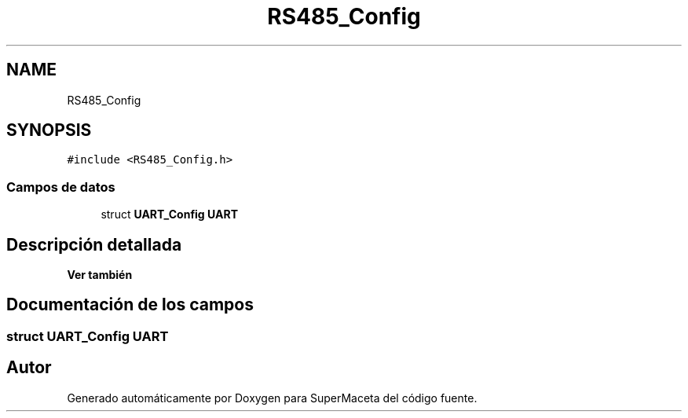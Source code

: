 .TH "RS485_Config" 3 "Jueves, 23 de Septiembre de 2021" "Version 1" "SuperMaceta" \" -*- nroff -*-
.ad l
.nh
.SH NAME
RS485_Config
.SH SYNOPSIS
.br
.PP
.PP
\fC#include <RS485_Config\&.h>\fP
.SS "Campos de datos"

.in +1c
.ti -1c
.RI "struct \fBUART_Config\fP \fBUART\fP"
.br
.in -1c
.SH "Descripción detallada"
.PP 

.PP
\fBVer también\fP
.RS 4

.RE
.PP

.SH "Documentación de los campos"
.PP 
.SS "struct \fBUART_Config\fP UART"


.SH "Autor"
.PP 
Generado automáticamente por Doxygen para SuperMaceta del código fuente\&.
